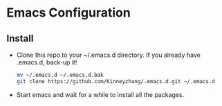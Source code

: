 #+STARTUP: showall hidestars
* Emacs Configuration
** Install
   * Clone this repo to your ~/.emacs.d directory. If you already have .emacs.d, back-up it!
     #+BEGIN_SRC sh
       mv ~/.emacs.d ~/.emacs.d.bak
       git clone https://github.com/Kinneyzhang/.emacs.d.git ~/.emacs.d
     #+END_SRC
   * Start emacs and wait for a while to install all the packages.
